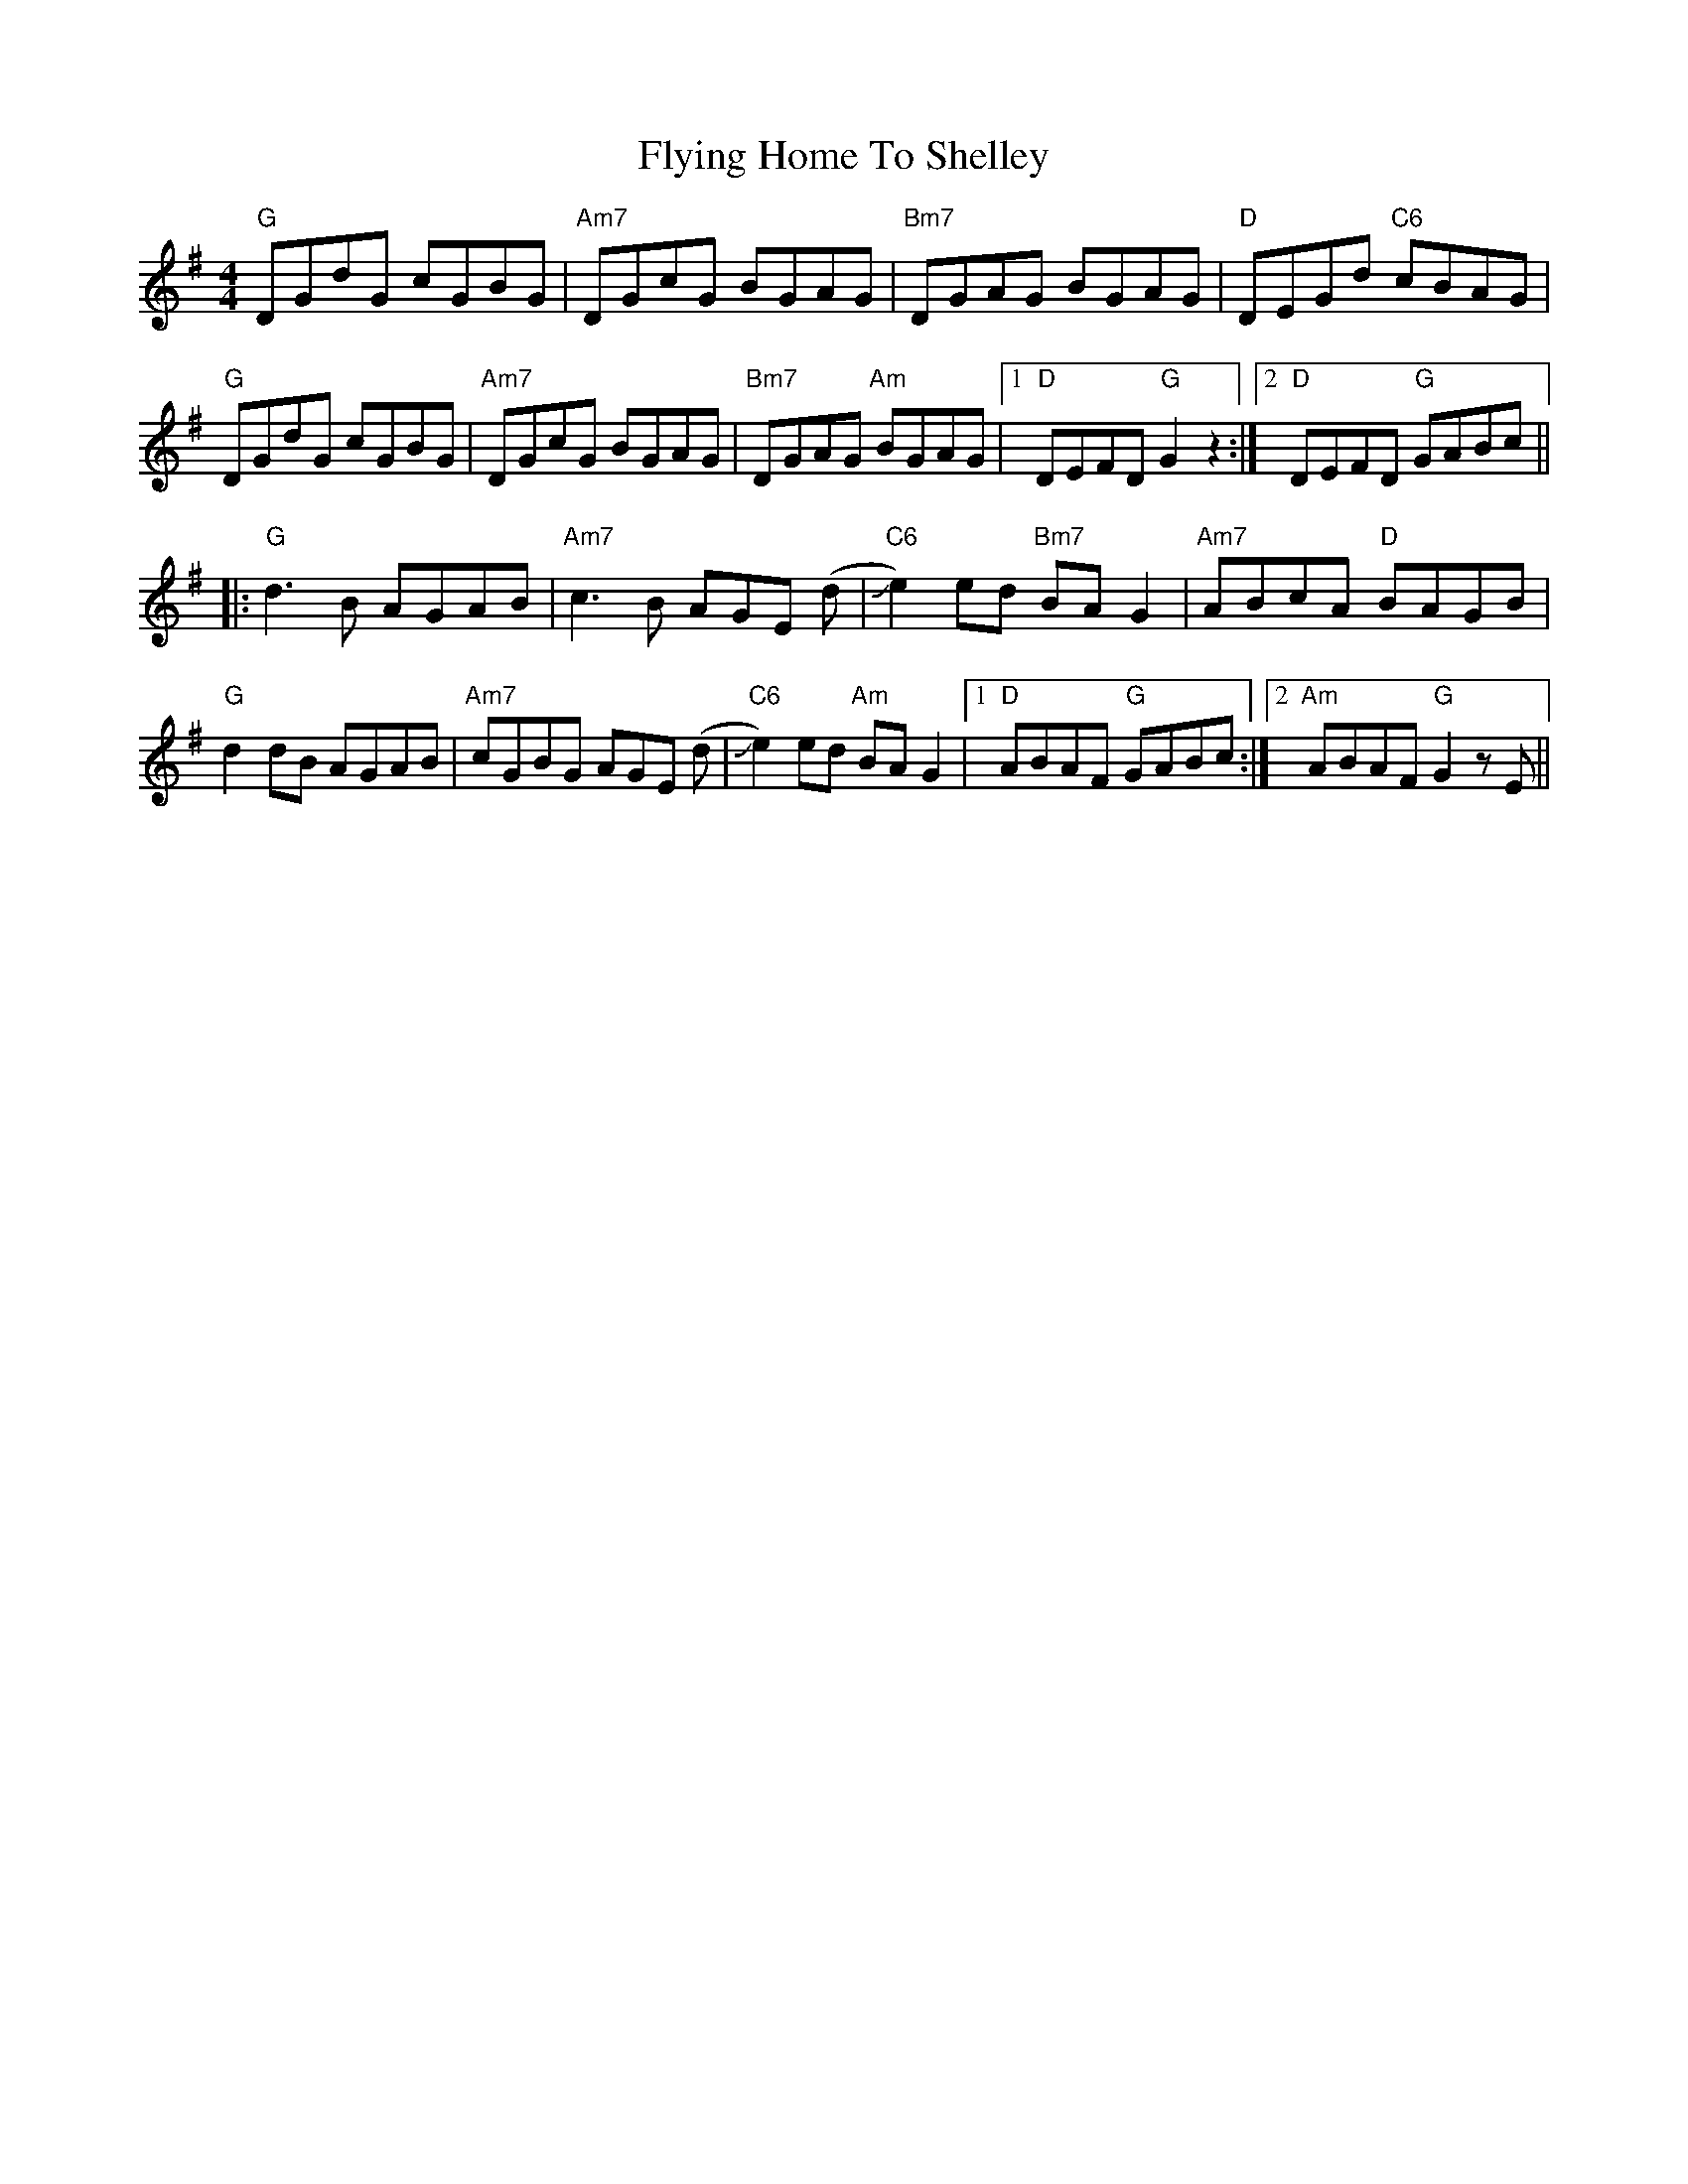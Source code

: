 X: 13577
T: Flying Home To Shelley
R: reel
M: 4/4
K: Gmajor
"G" DGdG cGBG|"Am7" DGcG BGAG|"Bm7" DGAG BGAG|"D" DEGd "C6"cBAG|
"G" DGdG cGBG|"Am7" DGcG BGAG|"Bm7" DGAG "Am"BGAG|1 "D" DEFD "G"G2z2:|2 "D" DEFD "G"GABc||
|:"G" d3B AGAB|"Am7" c3B AGE (d|"C6" Je2)ed "Bm7"BA G2|"Am7" ABcA "D"BAGB|
"G" d2dB AGAB|"Am7" cGBG AGE (d|"C6" Je2)ed "Am"BA G2|1 "D" ABAF "G"GABc:|2 "Am" ABAF "G"G2zE||

